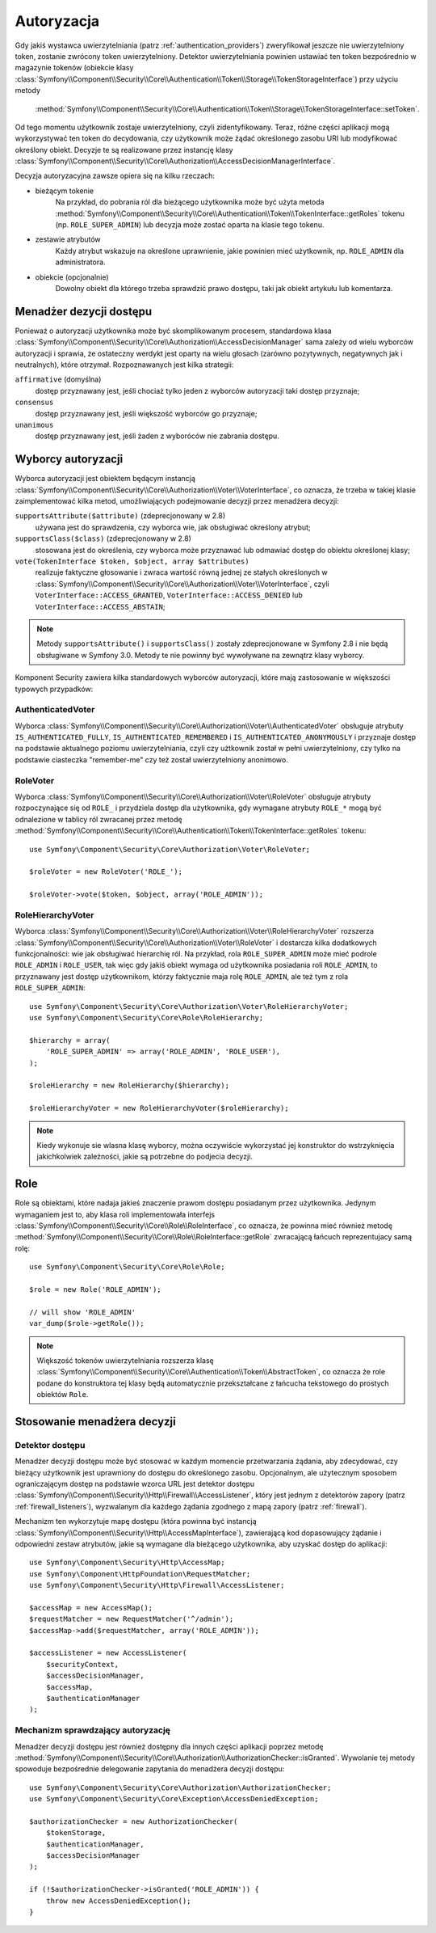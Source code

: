.. highlight:: php
   :linenothreshold: 2

.. index::
   single: bezpieczeństwo; autoryzacja
   double: komponent Security; autoryzacja

Autoryzacja
===========

Gdy jakiś wystawca uwierzytelniania (patrz :ref:`authentication_providers`)
zweryfikował jeszcze nie uwierzytelniony token, zostanie zwrócony token
uwierzytelniony. Detektor uwierzytelniania powinien ustawiać ten token bezpośrednio
w magazynie tokenów (obiekcie klasy
:class:`Symfony\\Component\\Security\\Core\\Authentication\\Token\\Storage\\TokenStorageInterface`)
przy użyciu metody
 :method:`Symfony\\Component\\Security\\Core\\Authentication\\Token\\Storage\\TokenStorageInterface::setToken`.

Od tego momentu użytkownik zostaje uwierzytelniony, czyli zidentyfikowany. Teraz,
różne części aplikacji mogą wykorzystywać ten token do decydowania, czy użytkownik
może żądać  określonego zasobu URI lub modyfikować określony obiekt. Decyzje te
są realizowane przez instancję klasy
:class:`Symfony\\Component\\Security\\Core\\Authorization\\AccessDecisionManagerInterface`.

Decyzja autoryzacyjna zawsze opiera się na kilku rzeczach:

* bieżącym tokenie
    Na przykład, do pobrania ról dla bieżącego użytkownika może być użyta metoda
    :method:`Symfony\\Component\\Security\\Core\\Authentication\\Token\\TokenInterface::getRoles`
    tokenu  
    (np. ``ROLE_SUPER_ADMIN``) lub decyzja może zostać oparta na klasie tego tokenu.
* zestawie atrybutów
    Każdy atrybut wskazuje na określone uprawnienie, jakie powinien mieć użytkownik,
    np. ``ROLE_ADMIN`` dla administratora.
* obiekcie (opcjonalnie)
    Dowolny obiekt dla którego trzeba sprawdzić prawo dostępu, taki jak obiekt
    artykułu lub komentarza.

.. index::
   single: autoryzacja; menadżer decyzji dostępu

.. _components-security-access-decision-manager:

Menadżer dezycji dostępu
------------------------

Ponieważ o autoryzacji użytkownika może być skomplikowanym procesem, standardowa
klasa :class:`Symfony\\Component\\Security\\Core\\Authorization\\AccessDecisionManager`
sama zależy od wielu wyborców autoryzacji i sprawia, że ostateczny werdykt jest
oparty na wielu głosach (zarówno pozytywnych, negatywnych jak i neutralnych),
które otrzymał. Rozpoznawanych jest kilka strategii:

``affirmative`` (domyślna)
    dostęp przyznawany jest, jeśli chociaż tylko jeden z wyborców autoryzacji
    taki dostęp przyznaje;

``consensus``
    dostęp przyznawany jest, jeśli większość wyborców go przyznaje;

``unanimous``
    dostęp przyznawany jest, jeśli żaden z wyboróców nie zabrania dostępu.

.. code-block:: php
   :linenos:

    use Symfony\Component\Security\Core\Authorization\AccessDecisionManager;

    // instancje Symfony\Component\Security\Core\Authorization\Voter\VoterInterface
    $voters = array(...);

    // jedno z "affirmative", "consensus", "unanimous"
    $strategy = ...;

    // czy należy udzielić dostępu, gdy wszyscy wyborcy wstrzymaja sie od głosu
    $allowIfAllAbstainDecisions = ...;

    // czy należy udzielić dostępu, gdy nie ma większości (odnosi się tylko do strategii "consensus" )
    $allowIfEqualGrantedDeniedDecisions = ...;

    $accessDecisionManager = new AccessDecisionManager(
        $voters,
        $strategy,
        $allowIfAllAbstainDecisions,
        $allowIfEqualGrantedDeniedDecisions
    );

.. seealso::

    Można zmienić domyślną strategię w :ref:`konfiguracji <security-voters-change-strategy>`.

.. index::
   single: autoryzacja; wyborcy

Wyborcy autoryzacji
-------------------

Wyborca autoryzacji jest obiektem będącym instancją
:class:`Symfony\\Component\\Security\\Core\\Authorization\\Voter\\VoterInterface`,
co oznacza, że trzeba w takiej klasie zaimplementować kilka metod, umożliwiających
podejmowanie decyzji przez menadżera decyzji:

``supportsAttribute($attribute)`` (zdeprecjonowany w 2.8)
    używana jest do sprawdzenia, czy wyborca wie, jak obsługiwać określony atrybut;

``supportsClass($class)`` (zdeprecjonowany w 2.8)
    stosowana jest do określenia, czy wyborca może przyznawać lub odmawiać dostęp
    do obiektu określonej klasy;

``vote(TokenInterface $token, $object, array $attributes)``
    realizuje faktyczne głosowanie i zwraca wartość równą jednej ze stałych
    określonych w :class:`Symfony\\Component\\Security\\Core\\Authorization\\Voter\\VoterInterface`,
    czyli ``VoterInterface::ACCESS_GRANTED``, ``VoterInterface::ACCESS_DENIED``
    lub ``VoterInterface::ACCESS_ABSTAIN``;

.. note::

    Metody ``supportsAttribute()`` i ``supportsClass()`` zostały zdeprecjonowane
    w Symfony 2.8 i nie będą obsługiwane w Symfony 3.0. Metody te nie powinny
    być wywoływane na zewnątrz klasy wyborcy.

Komponent Security zawiera kilka standardowych wyborców autoryzacji, które mają
zastosowanie w większości typowych przypadków:

AuthenticatedVoter
~~~~~~~~~~~~~~~~~~

Wyborca :class:`Symfony\\Component\\Security\\Core\\Authorization\\Voter\\AuthenticatedVoter`
obsługuje atrybuty ``IS_AUTHENTICATED_FULLY``, ``IS_AUTHENTICATED_REMEMBERED``
i ``IS_AUTHENTICATED_ANONYMOUSLY`` i przyznaje dostęp na podstawie aktualnego
poziomu uwierzytelniania, czyli czy użtkownik został w pełni uwierzytelniony, czy
tylko na podstawie ciasteczka "remember-me" czy też został uwierzytelniony anonimowo.

.. code-block:: php
   :linenos:

    use Symfony\Component\Security\Core\Authentication\AuthenticationTrustResolver;

    $anonymousClass = 'Symfony\Component\Security\Core\Authentication\Token\AnonymousToken';
    $rememberMeClass = 'Symfony\Component\Security\Core\Authentication\Token\RememberMeToken';

    $trustResolver = new AuthenticationTrustResolver($anonymousClass, $rememberMeClass);

    $authenticatedVoter = new AuthenticatedVoter($trustResolver);

    // instance of Symfony\Component\Security\Core\Authentication\Token\TokenInterface
    $token = ...;

    // any object
    $object = ...;

    $vote = $authenticatedVoter->vote($token, $object, array('IS_AUTHENTICATED_FULLY');

RoleVoter
~~~~~~~~~

Wyborca :class:`Symfony\\Component\\Security\\Core\\Authorization\\Voter\\RoleVoter`
obsługuje atrybuty rozpoczynające się od ``ROLE_`` i przydziela dostęp dla użytkownika,
gdy wymagane atrybuty ``ROLE_*`` mogą być odnalezione w tablicy ról zwracanej przez
metodę :method:`Symfony\\Component\\Security\\Core\\Authentication\\Token\\TokenInterface::getRoles`
tokenu::

    use Symfony\Component\Security\Core\Authorization\Voter\RoleVoter;

    $roleVoter = new RoleVoter('ROLE_');

    $roleVoter->vote($token, $object, array('ROLE_ADMIN'));

RoleHierarchyVoter
~~~~~~~~~~~~~~~~~~

Wyborca :class:`Symfony\\Component\\Security\\Core\\Authorization\\Voter\\RoleHierarchyVoter`
rozszerza :class:`Symfony\\Component\\Security\\Core\\Authorization\\Voter\\RoleVoter`
i dostarcza kilka dodatkowych funkcjonalności: wie jak obsługiwać hierarchię
ról. Na przykład, rola ``ROLE_SUPER_ADMIN`` może mieć podrole
``ROLE_ADMIN`` i ``ROLE_USER``, tak więc gdy jakiś obiekt wymaga od użytkownika
posiadania roli ``ROLE_ADMIN``, to przyznawany jest dostęp użytkownikom, którzy
faktycznie maja rolę ``ROLE_ADMIN``, ale też tym z rola ``ROLE_SUPER_ADMIN``::

    use Symfony\Component\Security\Core\Authorization\Voter\RoleHierarchyVoter;
    use Symfony\Component\Security\Core\Role\RoleHierarchy;

    $hierarchy = array(
        'ROLE_SUPER_ADMIN' => array('ROLE_ADMIN', 'ROLE_USER'),
    );

    $roleHierarchy = new RoleHierarchy($hierarchy);

    $roleHierarchyVoter = new RoleHierarchyVoter($roleHierarchy);

.. note::

    Kiedy wykonuje sie wlasna klasę wyborcy, można oczywiście wykorzystać
    jej konstruktor do wstrzyknięcia jakichkolwiek zależności, jakie są potrzebne
    do podjecia decyzji.

Role
----

Role są obiektami, które nadaja jakieś znaczenie prawom dostępu posiadanym przez
użytkownika.
Jedynym wymaganiem jest to, aby klasa roli implementowała interfejs
:class:`Symfony\\Component\\Security\\Core\\Role\\RoleInterface`,
co oznacza, że powinna mieć również metodę
:method:`Symfony\\Component\\Security\\Core\\Role\\RoleInterface::getRole`
zwracającą łańcuch reprezentujacy samą rolę::

    use Symfony\Component\Security\Core\Role\Role;

    $role = new Role('ROLE_ADMIN');

    // will show 'ROLE_ADMIN'
    var_dump($role->getRole());

.. note::

    Większość tokenów uwierzytelniania rozszerza klasę
    :class:`Symfony\\Component\\Security\\Core\\Authentication\\Token\\AbstractToken`,
    co oznacza że role podane do konstruktora tej klasy będą automatycznie przekształcane
    z łańcucha tekstowego do prostych obiektów ``Role``.

Stosowanie menadżera decyzji
----------------------------

.. index::
   simple: autoryzacja; detektor dostępu

Detektor dostępu
~~~~~~~~~~~~~~~~

Menadżer decyzji dostępu może być stosować w każdym momencie przetwarzania żądania,
aby zdecydować, czy bieżący użytkownik jest uprawniony do dostępu do określonego
zasobu. Opcjonalnym, ale użytecznym sposobem ograniczającym dostęp na podstawie
wzorca URL jest detektor dostępu
:class:`Symfony\\Component\\Security\\Http\\Firewall\\AccessListener`,
który jest jednym z detektorów zapory (patrz :ref:`firewall_listeners`), 
wyzwalanym dla każdego żądania zgodnego z mapą zapory (patrz :ref:`firewall`).

Mechanizm ten wykorzytuje mapę dostępu (która powinna być instancją
:class:`Symfony\\Component\\Security\\Http\\AccessMapInterface`),
zawierającą kod dopasowujący żądanie i odpowiedni zestaw atrybutów, jakie są
wymagane dla bieżącego użytkownika, aby uzyskać dostęp do aplikacji::

    use Symfony\Component\Security\Http\AccessMap;
    use Symfony\Component\HttpFoundation\RequestMatcher;
    use Symfony\Component\Security\Http\Firewall\AccessListener;

    $accessMap = new AccessMap();
    $requestMatcher = new RequestMatcher('^/admin');
    $accessMap->add($requestMatcher, array('ROLE_ADMIN'));

    $accessListener = new AccessListener(
        $securityContext,
        $accessDecisionManager,
        $accessMap,
        $authenticationManager
    );

.. index::
   single: autoryzacja; sprawdzanie autoryzacji

Mechanizm sprawdzający autoryzację
~~~~~~~~~~~~~~~~~~~~~~~~~~~~~~~~~~

Menadżer decyzji dostępu jest również dostępny dla innych części aplikacji
poprzez metodę
:method:`Symfony\\Component\\Security\\Core\\Authorization\\AuthorizationChecker::isGranted`.
Wywolanie tej metody spowoduje bezpośrednie delegowanie zapytania do menadżera
decyzji dostępu::

    use Symfony\Component\Security\Core\Authorization\AuthorizationChecker;
    use Symfony\Component\Security\Core\Exception\AccessDeniedException;

    $authorizationChecker = new AuthorizationChecker(
        $tokenStorage,
        $authenticationManager,
        $accessDecisionManager
    );

    if (!$authorizationChecker->isGranted('ROLE_ADMIN')) {
        throw new AccessDeniedException();
    }

